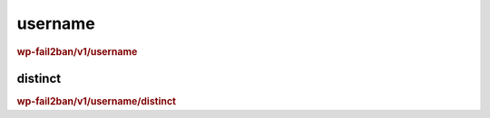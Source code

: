 .. _rest_route_username:

username
========

.. rubric:: wp-fail2ban/v1/username

distinct
^^^^^^^^

.. rubric:: wp-fail2ban/v1/username/distinct

